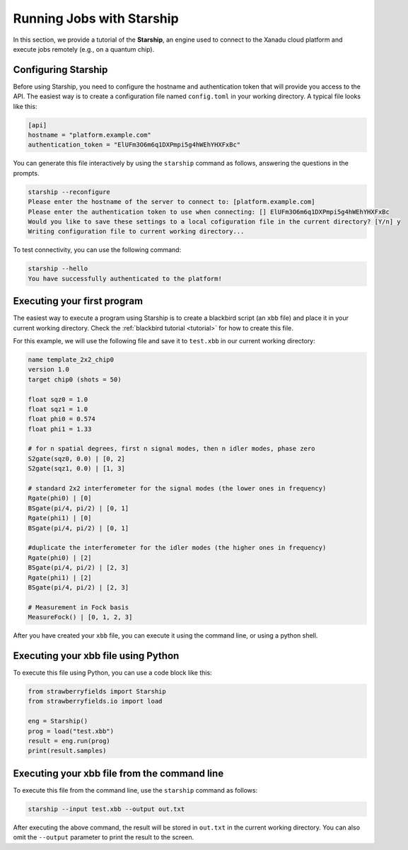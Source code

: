 .. _starship:

Running Jobs with Starship
################################

.. sectionauthor:: Zeid Zabaneh <zeid@xanadu.ai>

In this section, we provide a tutorial of the **Starship**, an engine used to connect to the Xanadu cloud platform and execute jobs remotely (e.g., on a quantum chip).

Configuring Starship
==========================

Before using Starship, you need to configure the hostname and authentication token that will provide you access to the API. The easiest way is to create a configuration file named ``config.toml`` in your working directory. A typical file looks like this:

.. code-block:: console

   [api]
   hostname = "platform.example.com"
   authentication_token = "ElUFm3O6m6q1DXPmpi5g4hWEhYHXFxBc"

You can generate this file interactively by using the ``starship`` command as follows, answering the questions in the prompts.

.. code-block:: console

   starship --reconfigure
   Please enter the hostname of the server to connect to: [platform.example.com]
   Please enter the authentication token to use when connecting: [] ElUFm3O6m6q1DXPmpi5g4hWEhYHXFxBc
   Would you like to save these settings to a local cofiguration file in the current directory? [Y/n] y
   Writing configuration file to current working directory...


To test connectivity, you can use the following command:

.. code-block:: console

   starship --hello
   You have successfully authenticated to the platform!


Executing your first program
============================
The easiest way to execute a program using Starship is to create a blackbird script (an ``xbb`` file) and place it in your current working directory. Check the :ref:`blackbird tutorial <tutorial>` for how to create this file.

For this example, we will use the following file and save it to ``test.xbb`` in our current working directory:

.. code-block:: python

   name template_2x2_chip0
   version 1.0
   target chip0 (shots = 50)

   float sqz0 = 1.0
   float sqz1 = 1.0
   float phi0 = 0.574
   float phi1 = 1.33

   # for n spatial degrees, first n signal modes, then n idler modes, phase zero
   S2gate(sqz0, 0.0) | [0, 2]
   S2gate(sqz1, 0.0) | [1, 3]

   # standard 2x2 interferometer for the signal modes (the lower ones in frequency)
   Rgate(phi0) | [0]
   BSgate(pi/4, pi/2) | [0, 1]
   Rgate(phi1) | [0]
   BSgate(pi/4, pi/2) | [0, 1]

   #duplicate the interferometer for the idler modes (the higher ones in frequency)
   Rgate(phi0) | [2]
   BSgate(pi/4, pi/2) | [2, 3]
   Rgate(phi1) | [2]
   BSgate(pi/4, pi/2) | [2, 3]

   # Measurement in Fock basis
   MeasureFock() | [0, 1, 2, 3]

After you have created your ``xbb`` file, you can execute it using the command line, or using a python shell.

Executing your xbb file using Python
====================================
To execute this file using Python, you can use a code block like this:

.. code-block:: python3

   from strawberryfields import Starship
   from strawberryfields.io import load

   eng = Starship()
   prog = load("test.xbb")
   result = eng.run(prog)
   print(result.samples)

Executing your xbb file from the command line
=============================================
To execute this file from the command line, use the ``starship`` command as follows:

.. code-block:: console

   starship --input test.xbb --output out.txt

After executing the above command, the result will be stored in ``out.txt`` in the current working directory. You can also omit the ``--output`` parameter to print the result to the screen.
